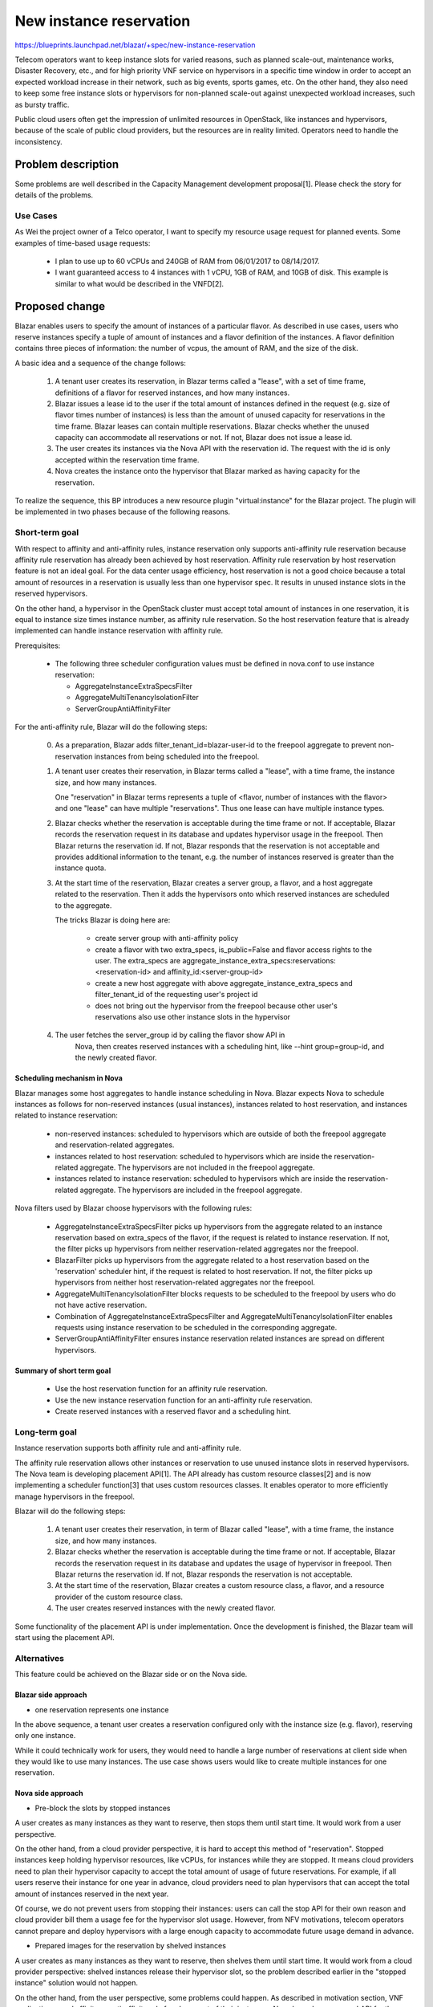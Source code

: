 ..
 This work is licensed under a Creative Commons Attribution 3.0 Unported
 License.

 http://creativecommons.org/licenses/by/3.0/legalcode

========================
New instance reservation
========================

https://blueprints.launchpad.net/blazar/+spec/new-instance-reservation

Telecom operators want to keep instance slots for varied reasons, such as
planned scale-out, maintenance works, Disaster Recovery, etc., and for high
priority VNF service on hypervisors in a specific time window in order to
accept an expected workload increase in their network, such as big events,
sports games, etc. On the other hand, they also need to keep some free
instance slots or hypervisors for non-planned scale-out against unexpected
workload increases, such as bursty traffic.

Public cloud users often get the impression of unlimited resources in
OpenStack, like instances and hypervisors, because of the scale of public
cloud providers, but the resources are in reality limited. Operators need
to handle the inconsistency.


Problem description
===================

Some problems are well described in the Capacity Management development
proposal[1]. Please check the story for details of the problems.

Use Cases
---------

As Wei the project owner of a Telco operator, I want to specify my resource
usage request for planned events. Some examples of time-based usage requests:

  * I plan to use up to 60 vCPUs and 240GB of RAM from 06/01/2017 to 08/14/2017.
  * I want guaranteed access to 4 instances with 1 vCPU, 1GB of RAM, and 10GB of
    disk. This example is similar to what would be described in the VNFD[2].


Proposed change
===============

Blazar enables users to specify the amount of instances of a particular flavor.
As described in use cases, users who reserve instances specify a tuple of
amount of instances and a flavor definition of the instances. A flavor
definition contains three pieces of information: the number of vcpus, the amount
of RAM, and the size of the disk.

A basic idea and a sequence of the change follows:

    1. A tenant user creates its reservation, in Blazar terms called a
       "lease", with a set of time frame, definitions of a flavor for reserved
       instances, and how many instances.
    2. Blazar issues a lease id to the user if the total amount of instances
       defined in the request (e.g. size of flavor times number of instances)
       is less than the amount of unused capacity for reservations in the time
       frame. Blazar leases can contain multiple reservations. Blazar checks
       whether the unused capacity can accommodate all reservations or not.
       If not, Blazar does not issue a lease id.
    3. The user creates its instances via the Nova API with the reservation id.
       The request with the id is only accepted within the reservation
       time frame.
    4. Nova creates the instance onto the hypervisor that Blazar marked as
       having capacity for the reservation.

To realize the sequence, this BP introduces a new resource plugin
"virtual:instance" for the Blazar project. The plugin will be implemented in
two phases because of the following reasons.

Short-term goal
---------------

With respect to affinity and anti-affinity rules, instance reservation only
supports anti-affinity rule reservation because affinity rule reservation
has already been achieved by host reservation. Affinity rule reservation by
host reservation feature is not an ideal goal. For the data center usage
efficiency, host reservation is not a good choice because a total amount of
resources in a reservation is usually less than one hypervisor spec. It
results in unused instance slots in the reserved hypervisors.

On the other hand, a hypervisor in the OpenStack cluster must accept total
amount of instances in one reservation, it is equal to instance size times
instance number, as affinity rule reservation. So the host reservation feature
that is already implemented can handle instance reservation with affinity rule.

Prerequisites:

  * The following three scheduler configuration values must be defined in
    nova.conf to use instance reservation:

    * AggregateInstanceExtraSpecsFilter
    * AggregateMultiTenancyIsolationFilter
    * ServerGroupAntiAffinityFilter

For the anti-affinity rule, Blazar will do the following steps:

  0. As a preparation, Blazar adds filter_tenant_id=blazar-user-id to the
     freepool aggregate to prevent non-reservation instances from being
     scheduled into the freepool.

  1. A tenant user creates their reservation, in Blazar terms called a
     "lease", with a time frame, the instance size, and how many instances.

     One "reservation" in Blazar terms represents a tuple of
     <flavor, number of instances with the flavor> and one "lease" can have
     multiple "reservations". Thus one lease can have multiple instance
     types.

  2. Blazar checks whether the reservation is acceptable during the time
     frame or not. If acceptable, Blazar records the reservation request in
     its database and updates hypervisor usage in the freepool. Then Blazar
     returns the reservation id. If not, Blazar responds that the reservation is
     not acceptable and provides additional information to the tenant, e.g.
     the number of instances reserved is greater than the instance quota.

  3. At the start time of the reservation, Blazar creates a server group,
     a flavor, and a host aggregate related to the reservation. Then it adds the
     hypervisors onto which reserved instances are scheduled to the aggregate.

     The tricks Blazar is doing here are:

      * create server group with anti-affinity policy
      * create a flavor with two extra_specs, is_public=False and flavor
        access rights to the user. The extra_specs are
        aggregate_instance_extra_specs:reservations:<reservation-id> and
        affinity_id:<server-group-id>
      * create a new host aggregate with above aggregate_instance_extra_specs
        and filter_tenant_id of the requesting user's project id
      * does not bring out the hypervisor from the freepool because other
        user's reservations also use other instance slots in the hypervisor

  4. The user fetches the server_group id by calling the flavor show API in
       Nova, then creates reserved instances with a scheduling hint, like --hint
       group=group-id, and the newly created flavor.

Scheduling mechanism in Nova
````````````````````````````

Blazar manages some host aggregates to handle instance scheduling in Nova.
Blazar expects Nova to schedule instances as follows for non-reserved
instances (usual instances), instances related to host reservation, and
instances related to instance reservation:

  * non-reserved instances: scheduled to hypervisors which are outside of both
    the freepool aggregate and reservation-related aggregates.
  * instances related to host reservation: scheduled to hypervisors which are
    inside the reservation-related aggregate. The hypervisors are not
    included in the freepool aggregate.
  * instances related to instance reservation: scheduled to hypervisors which
    are inside the reservation-related aggregate. The hypervisors are
    included in the freepool aggregate.

Nova filters used by Blazar choose hypervisors with the following rules:

  * AggregateInstanceExtraSpecsFilter picks up hypervisors from the aggregate
    related to an instance reservation based on extra_specs of the flavor, if
    the request is related to instance reservation. If not, the filter picks up
    hypervisors from neither reservation-related aggregates nor the freepool.
  * BlazarFilter picks up hypervisors from the aggregate related to a host
    reservation based on the 'reservation' scheduler hint, if the request is
    related to host reservation. If not, the filter picks up hypervisors from
    neither host reservation-related aggregates nor the freepool.
  * AggregateMultiTenancyIsolationFilter blocks requests to be scheduled to
    the freepool by users who do not have active reservation.
  * Combination of AggregateInstanceExtraSpecsFilter and
    AggregateMultiTenancyIsolationFilter enables requests using instance
    reservation to be scheduled in the corresponding aggregate.
  * ServerGroupAntiAffinityFilter ensures instance reservation related
    instances are spread on different hypervisors.

Summary of short term goal
``````````````````````````

  * Use the host reservation function for an affinity rule reservation.
  * Use the new instance reservation function for an anti-affinity rule
    reservation.
  * Create reserved instances with a reserved flavor and a scheduling hint.


Long-term goal
--------------

Instance reservation supports both affinity rule and anti-affinity rule.

The affinity rule reservation allows other instances or reservation to use
unused instance slots in reserved hypervisors. The Nova team is developing
placement API[1]. The API already has custom resource classes[2] and is now
implementing a scheduler function[3] that uses custom resources classes.
It enables operator to more efficiently manage hypervisors in the freepool.

Blazar will do the following steps:

  1. A tenant user creates their reservation, in term of Blazar called
     "lease", with a time frame, the instance size, and how many instances.
  2. Blazar checks whether the reservation is acceptable during the time
     frame or not. If acceptable, Blazar records the reservation request
     in its database and updates the usage of hypervisor in freepool. Then
     Blazar returns the reservation id. If not, Blazar responds the reservation
     is not acceptable.
  3. At the start time of the reservation, Blazar creates a custom resource
     class, a flavor, and a resource provider of the custom resource class.
  4. The user creates reserved instances with the newly created flavor.

Some functionality of the placement API is under implementation. Once the
development is finished, the Blazar team will start using the placement API.

Alternatives
------------

This feature could be achieved on the Blazar side or on the Nova side.

Blazar side approach
````````````````````
* one reservation represents one instance

In the above sequence, a tenant user creates a reservation configured only with
the instance size (e.g. flavor), reserving only one instance.

While it could technically work for users, they would need to handle a large
number of reservations at client side when they would like to use many
instances. The use case shows users would like to create multiple instances for
one reservation.

Nova side approach
``````````````````

* Pre-block the slots by stopped instances

A user creates as many instances as they want to reserve, then stops them until
start time. It would work from a user perspective.

On the other hand, from a cloud provider perspective, it is hard to accept this
method of "reservation". Stopped instances keep holding hypervisor resources,
like vCPUs, for instances while they are stopped. It means cloud providers need
to plan their hypervisor capacity to accept the total amount of usage of future
reservations. For example, if all users reserve their instance for one year in
advance, cloud providers need to plan hypervisors that can accept the total
amount of instances reserved in the next year.

Of course, we do not prevent users from stopping their instances: users can call
the stop API for their own reason and cloud provider bill them a usage fee for
the hypervisor slot usage. However, from NFV motivations, telecom operators
cannot prepare and deploy hypervisors with a large enough capacity to
accommodate future usage demand in advance.

* Prepared images for the reservation by shelved instances

A user creates as many instances as they want to reserve, then shelves them
until start time. It would work from a cloud provider perspective: shelved
instances release their hypervisor slot, so the problem described earlier in the
"stopped instance" solution would not happen.

On the other hand, from the user perspective, some problems could happen. As
described in motivation section, VNF applications need affinity or anti-affinity
rule for placement of their instances. Nova has a 'server group' API for the
affinity and anti-affinity placement, but it does not ensure the required amount
of instances can be located on the same host. Similarly, it does not ensure the
required amount of instances can be accommodated by hypervisors when hypervisors
slots are consumed by others.

Of course, cloud providers should usually plan enough resources to accommodate
user requests. However, it is hard to plan enough hypervisors to make the cloud
look like unlimited resources in NFV use cases. Requiring a very large number of
spare hypervisors is not realistic.


Data model impact
-----------------

A new table, called "instance_reservations", is introduced in the Blazar
database. The instance reservation feature uses the existing
computehost_allocations table to store allocation information. Usage of the
table is as follows:

  1. In the create lease/reservation, Blazar queries hosts that are used for
     instance reservations or are not used by any reservations during the
     reservation time window.
  2. If some hosts are already used for instance reservations, Blazar checks
     that the reserved instances could be allocated onto the hosts.
  3. If some hosts are not used by any reservation, Blazar adds a mapping of the
     reservation to computehost as computehost_allocations table.
  4. For the host reservation, the current design will never pick hosts which
     have a mapping, a reservation to hosts, during the reservation time window,
     so instance reservation does not impact host reservation queries.


The table has size of reserved flavor, vcpu, memory size in MB and disk size in
GB, amount of instances created with the flavor, and an affinity flag.

  .. sourcecode:: none

     CREATE TABLE instance_reservations (
         id VARCHAR(36) NOT NULL,
         reservation_id VARCHAR(255) NOT NULL,
         vcpus INT UNSIGNED NOT NULL,
         memory_mb INT UNSIGNED NOT NULL,
         disk_gb INT UNSIGNED NOT NULL,
         amount INT UNSIGNED NOT NULL,
         affinity BOOLEAN NOT NULL,
         flavor_id VARCHAR(36),
         aggregate_id INT,
         server_group_id VARCHAR(36),

         PRIMARY key (id),
         INDEX (id, reservation_id)
         FOREIGN KEY (reservation_id)
           REFERENCES reservations(id)
           ON DELETE CASCADE,
     );

In the short term goal, the affinity flag only supports False since instance
reservation only supports anti-affinity rule. The plugin manages multiple types
of Nova resources. The mappings with each resources to column data as follows:

  * In the db
    * reservations.resource_id is equal to instance_reservations.id

  * With Nova resources

    * flavor id is equal to reservations.id

      * the extra_spec for scheduling, aggregate_instance_extra_specs, is equal
        to prefix+reservations.id

    * aggregate name is equal to reservations.id

      * the metadata for scheduling is equal to prefix+reservations.id

    * server_group id is recorded in extra_spec of the flavor. This id will be
      removed in the long term goal, as it is better encapsulated in the Nova
      API.


REST API impact
---------------

* URL: POST /v1/leases

  * Introduce new resource_type "virtual:instance" for a reservation

Request Example:

  .. sourcecode:: json

     {
       "name": "instance-reservation-1",
       "reservations": [
         {
           "resource_type": "virtual:instance",
           "vcpus": 4,
           "memory_mb": 4096,
           "disk_gb": 10,
           "amount": 5,
           "affinity": False
         }
        ],
       "start": "2017-05-17 09:07"
       "end": "2017-05-17 09:10",
       "events": []
     }


Response Example:

  .. sourcecode:: json

     {
       "leases": {
         "reservations": [
           {
             "id": "reservation-id",
             "status": "pending",
             "lease_id": "lease-id-1",
             "resource_id": "resource_id",
             "resource_type": "virtual:instance",
             "vcpus": 4,
             "memory_mb": 4096,
             "disk_gb": 10,
             "amount": 5,
             "affinity": False,
             "created_at": "2017-05-01 10:00:00",
             "updated_at": "2017-05-01 11:00:00",
           }],
        ..snippet..
       }
     }


* URL: GET /v1/leases
* URL: GET /v1/leases/{lease-id}
* URL: PUT /v1/leases/{lease-id}
* URL: DELETE /v1/leases/{lease-id}

  * The change is the same as POST /v1/leases

Security impact
---------------

None

Notifications impact
--------------------

None

Other end user impact
---------------------

python-blazarclient needs to support resource reservations of type
virtual:instance in lease handling commands.

Performance Impact
------------------

None

Other deployer impact
---------------------

The freepool that is used in physical:host plugin is also used by the
virtual:instance plugin if the deployer activates the new plugin.

Developer impact
----------------

None

Implementation
==============

Assignee(s)
-----------

Primary assignee:
  muroi-masahito

Other contributors:
  None

Work Items
----------

* Create the new table in blazar
* Create instance reservation plugin
* Change reservation_pool.py and nova_inventory.py to be more generic since both
  host_plugin and instance_plugin will use these classes
* Change BlazarFilter to pass hosts which are in instance reservation aggregates
  if the reservation's extra_spec is specified.
* Add instance reservation supports in python-blazarclient
* Add scenario tests in gate job, mainly Tempest job

Dependencies
============

For the long term goal, the Placement API needs to support custom resource
classes and a mechanism to use them for Nova scheduling.

Testing
=======

  * The following scenarios should be tested:

    * Creating an anti-affinity reservation and verify all instances belonging
      to the reservation are scheduled onto different hosts.
    * Verify that both host reservation and instance reservation pick hosts from
      the same freepool and that Blazar coordinates all reservations correctly.

Documentation Impact
====================

* API reference

References
==========

1. Capacity Management development proposal: http://git.openstack.org/cgit/openstack/development-proposals/tree/development-proposals/proposed/capacity-management.rst
2. VNFD: http://www.etsi.org/deliver/etsi_gs/NFV-IFA
3. Placement API: https://docs.openstack.org/developer/nova/placement.html
4. Custom Resource Classes: https://specs.openstack.org/openstack/nova-specs/specs/ocata/implemented/custom-resource-classes.html
5. Custom Resource Classes Filter: http://specs.openstack.org/openstack/nova-specs/specs/pike/approved/custom-resource-classes-in-flavors.html

History
=======

  .. list-table:: Revisions
     :header-rows: 1

     * - Pike
       - Introduced
